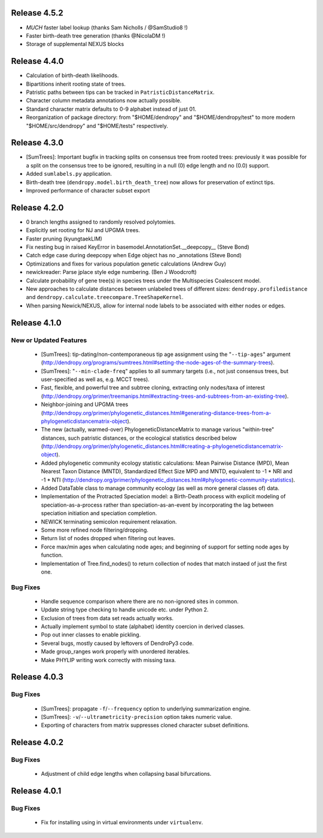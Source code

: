 Release 4.5.2
-------------

-   *MUCH* faster label lookup (thanks Sam Nicholls / @SamStudio8 !)
-   Faster birth-death tree generation (thanks @NicolaDM !)
-   Storage of supplemental NEXUS blocks

Release 4.4.0
-------------

-   Calculation of birth-death likelihoods.
-   Bipartitions inherit rooting state of trees.
-   Patristic paths between tips can be tracked in ``PatristicDistanceMatrix``.
-   Character column metadata annotations now actually possible.
-   Standard character matrix defaults to 0-9 alphabet instead of just 01.
-   Reorganization of package directory: from "$HOME/dendropy" and "$HOME/dendropy/test" to more modern "$HOME/src/dendropy" and "$HOME/tests" respectively.

Release 4.3.0
-------------

-   [SumTrees]: Important bugfix in tracking splits on consensus tree from rooted trees: previously it was possible for a split on the consensus tree to be ignored, resulting in a null (0) edge length and no (0.0) support.
-   Added ``sumlabels.py`` application.
-   Birth-death tree (``dendropy.model.birth_death_tree``) now allows for preservation of extinct tips.
-   Improved performance of character subset export

Release 4.2.0
-------------

-   0 branch lengths assigned to randomly resolved polytomies.
-   Explicitly set rooting for NJ and UPGMA trees.
-   Faster pruning (kyungtaekLIM)
-   Fix nesting bug in raised KeyError in basemodel.AnnotationSet.__deepcopy__ (Steve Bond)
-   Catch edge case during deepcopy when Edge object has no _annotations (Steve Bond)
-   Optimizations and fixes for various population genetic calculations (Andrew Guy)
-   newickreader: Parse jplace style edge numbering. (Ben J Woodcroft)
-   Calculate probability of gene tree(s) in species trees under the Multispecies Coalescent model.
-   New approaches to calculate distances between unlabeled trees of different sizes: ``dendropy.profiledistance`` and ``dendropy.calculate.treecompare.TreeShapeKernel``.
-   When parsing Newick/NEXUS, allow for internal node labels to be associated with either nodes or edges.

Release 4.1.0
-------------

New or Updated Features
^^^^^^^^^^^^^^^^^^^^^^^

    -   [SumTrees]: tip-dating/non-contemporaneous tip age assignment using the "``--tip-ages``" argument (http://dendropy.org/programs/sumtrees.html#setting-the-node-ages-of-the-summary-trees).
    -   [SumTrees]: "``--min-clade-freq``" applies to all summary targets (i.e., not just consensus trees, but user-specified as well as, e.g. MCCT trees).
    -   Fast, flexible, and powerful tree and subtree cloning, extracting only nodes/taxa of interest (http://dendropy.org/primer/treemanips.html#extracting-trees-and-subtrees-from-an-existing-tree).
    -   Neighbor-joining and UPGMA trees (http://dendropy.org/primer/phylogenetic_distances.html#generating-distance-trees-from-a-phylogeneticdistancematrix-object).
    -   The new (actually, warmed-over) PhylogeneticDistanceMatrix to manage various "within-tree" distances, such patristic distances, or the ecological statistics described below (http://dendropy.org/primer/phylogenetic_distances.html#creating-a-phylogeneticdistancematrix-object).
    -   Added phylogenetic community ecology statistic calculations: Mean Pairwise Distance (MPD), Mean Nearest Taxon Distance (MNTD), Standardized Effect Size MPD and MNTD, equivalent to -1 * NRI and -1 * NTI (http://dendropy.org/primer/phylogenetic_distances.html#phylogenetic-community-statistics).
    -   Added DataTable class to manage community ecology (as well as more general classes of) data.
    -   Implementation of the Protracted Speciation model: a Birth-Death process with explicit modeling of speciation-as-a-process rather than speciation-as-an-event by incorporating the lag between speciation initiation and speciation completion.
    -   NEWICK terminating semicolon requirement relaxation.
    -   Some more refined node filtering/dropping.
    -   Return list of nodes dropped when filtering out leaves.
    -   Force max/min ages when calculating node ages; and beginning of support for setting node ages by function.
    -   Implementation of Tree.find_nodes() to return collection of nodes that match instaed of just the first one.

Bug Fixes
^^^^^^^^^

    -   Handle sequence comparison where there are no non-ignored sites in common.
    -   Update string type checking to handle unicode etc. under Python 2.
    -   Exclusion of trees from data set reads actually works.
    -   Actually implement symbol to state (alphabet) identity coercion in derived classes.
    -   Pop out inner classes to enable pickling.
    -   Several bugs, mostly caused by leftovers of DendroPy3 code.
    -   Made group_ranges work properly with unordered iterables.
    -   Make PHYLIP writing work correctly with missing taxa.


Release 4.0.3
-------------

Bug Fixes
^^^^^^^^^

    -   [SumTrees]: propagate ``-f``/``--frequency`` option to underlying summarization engine.
    -   [SumTrees]: ``-v``/``--ultrametricity-precision`` option takes numeric value.
    -   Exporting of characters from matrix suppresses cloned character subset definitions.

Release 4.0.2
-------------

Bug Fixes
^^^^^^^^^

    -   Adjustment of child edge lengths when collapsing basal bifurcations.

Release 4.0.1
-------------

Bug Fixes
^^^^^^^^^

    -   Fix for installing using in virtual environments under ``virtualenv``.

